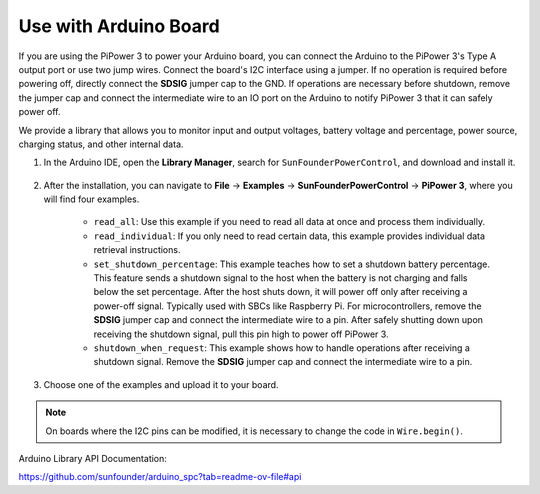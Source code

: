 Use with Arduino Board
===================================

If you are using the PiPower 3 to power your Arduino board, you can connect the Arduino to the PiPower 3's Type A output port or use two jump wires. Connect the board's I2C interface using a jumper. If no operation is required before powering off, directly connect the **SDSIG** jumper cap to the GND. If operations are necessary before shutdown, remove the jumper cap and connect the intermediate wire to an IO port on the Arduino to notify PiPower 3 that it can safely power off.

We provide a library that allows you to monitor input and output voltages, battery voltage and percentage, power source, charging status, and other internal data.

#. In the Arduino IDE, open the **Library Manager**, search for ``SunFounderPowerControl``, and download and install it.

    .. image:: img/arduino_library.png

#. After the installation, you can navigate to **File** -> **Examples** -> **SunFounderPowerControl** -> **PiPower 3**, where you will find four examples.

    .. image:: img/arduino_examples.png

    * ``read_all``: Use this example if you need to read all data at once and process them individually.
    * ``read_individual``: If you only need to read certain data, this example provides individual data retrieval instructions.
    * ``set_shutdown_percentage``: This example teaches how to set a shutdown battery percentage. This feature sends a shutdown signal to the host when the battery is not charging and falls below the set percentage. After the host shuts down, it will power off only after receiving a power-off signal. Typically used with SBCs like Raspberry Pi. For microcontrollers, remove the **SDSIG** jumper cap and connect the intermediate wire to a pin. After safely shutting down upon receiving the shutdown signal, pull this pin high to power off PiPower 3.
    * ``shutdown_when_request``: This example shows how to handle operations after receiving a shutdown signal. Remove the **SDSIG** jumper cap and connect the intermediate wire to a pin.

#. Choose one of the examples and upload it to your board.

.. note::

    On boards where the I2C pins can be modified, it is necessary to change the code in ``Wire.begin()``.

Arduino Library API Documentation:

https://github.com/sunfounder/arduino_spc?tab=readme-ov-file#api

